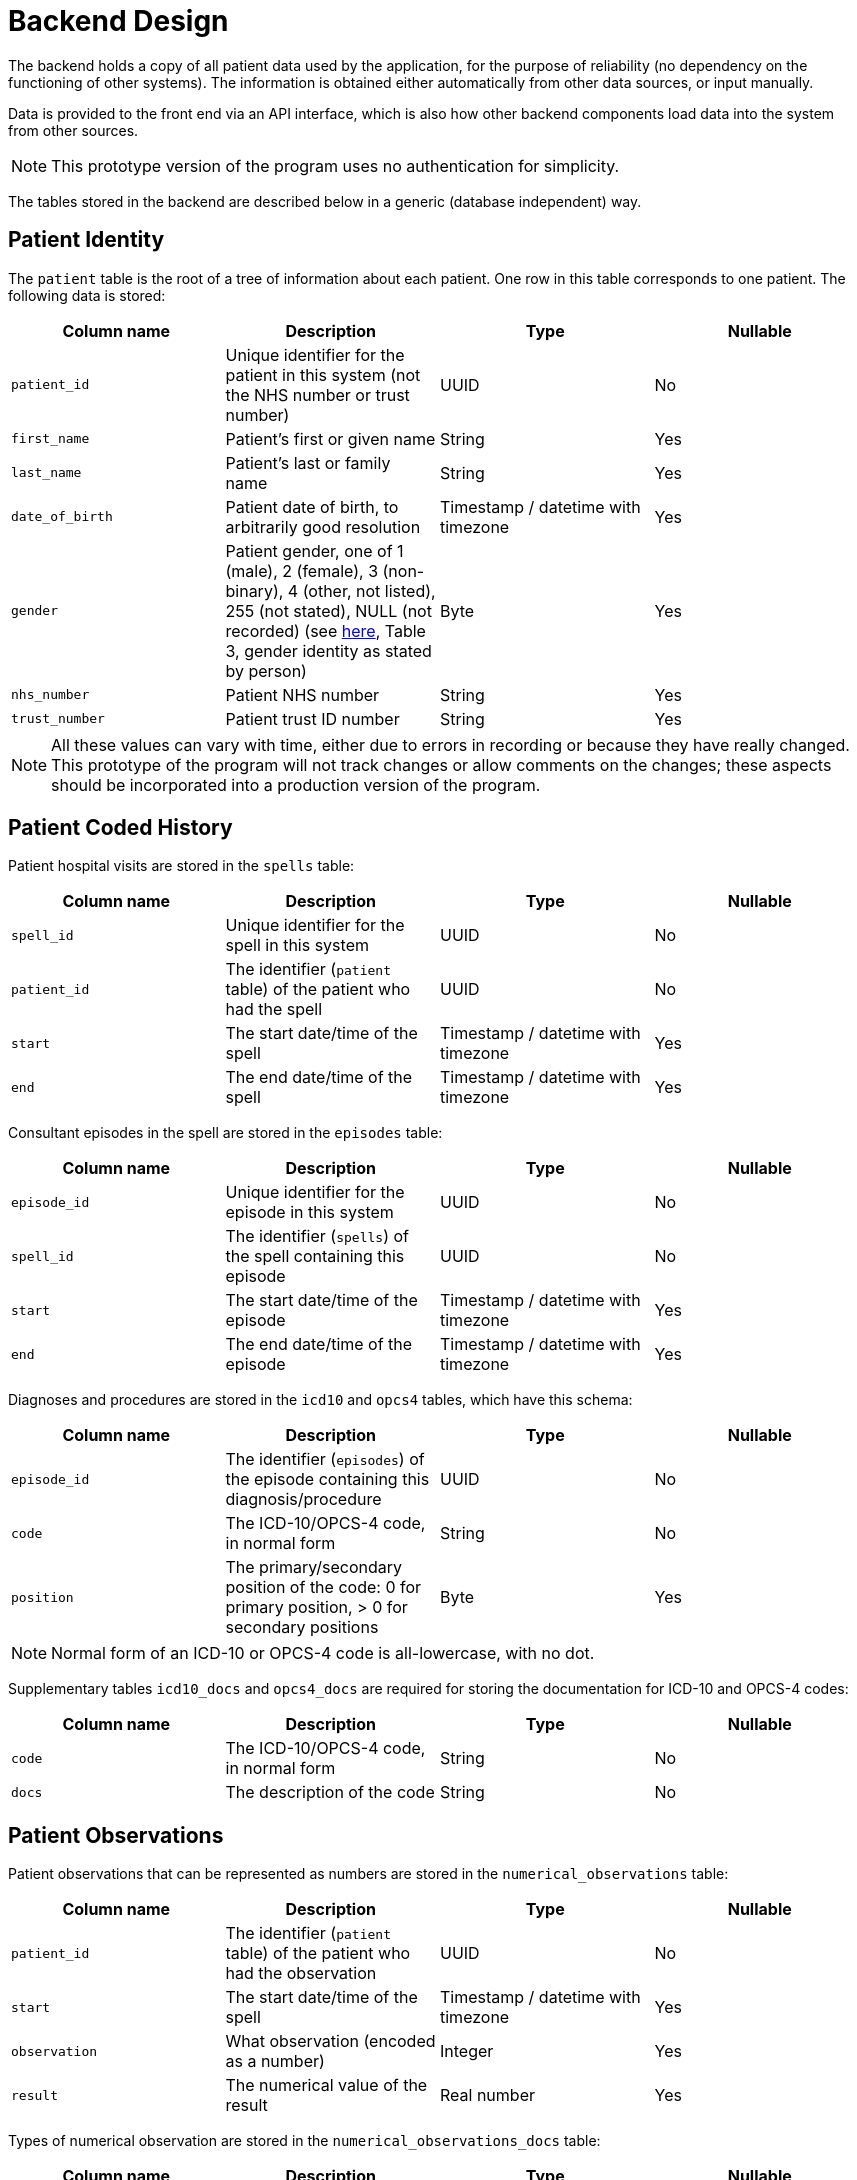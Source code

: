 = Backend Design

The backend holds a copy of all patient data used by the application, for the purpose of reliability (no dependency on the functioning of other systems). The information is obtained either automatically from other data sources, or input manually.

Data is provided to the front end via an API interface, which is also how other backend components load data into the system from other sources.

NOTE: This prototype version of the program uses no authentication for simplicity.

The tables stored in the backend are described below in a generic (database independent) way. 

== Patient Identity

The `patient` table is the root of a tree of information about each patient. One row in this table corresponds to one patient. The following data is stored:

[cols="1,1,1,1"]
|===
|Column name | Description | Type | Nullable

| `patient_id` | Unique identifier for the patient in this system (not the NHS number or trust number) | UUID | No
| `first_name` | Patient's first or given name | String | Yes
| `last_name` | Patient's last or family name | String | Yes
| `date_of_birth` | Patient date of birth, to arbitrarily good resolution | Timestamp / datetime with timezone | Yes
| `gender` | Patient gender, one of 1 (male), 2 (female), 3 (non-binary), 4 (other, not listed), 255 (not stated), NULL (not recorded) (see https://digital.nhs.uk/data-and-information/data-collections-and-data-sets/data-sets/mental-health-services-data-set/submit-data/data-quality-of-protected-characteristics-and-other-vulnerable-groups/gender-identity[here], Table 3, gender identity as stated by person) | Byte | Yes
| `nhs_number` | Patient NHS number | String | Yes
| `trust_number` | Patient trust ID number | String | Yes
|===

NOTE: All these values can vary with time, either due to errors in recording or because they have really changed. This prototype of the program will not track changes or allow comments on the changes; these aspects should be incorporated into a production version of the program.

== Patient Coded History

Patient hospital visits are stored in the `spells` table:

[cols="1,1,1,1"]
|===
|Column name | Description | Type | Nullable

| `spell_id` | Unique identifier for the spell in this system | UUID | No
| `patient_id` | The identifier (`patient` table) of the patient who had the spell | UUID | No
| `start` | The start date/time of the spell | Timestamp / datetime with timezone | Yes
| `end` | The end date/time of the spell | Timestamp / datetime with timezone | Yes
|===

Consultant episodes in the spell are stored in the `episodes` table:

[cols="1,1,1,1"]
|===
|Column name | Description | Type | Nullable

| `episode_id` | Unique identifier for the episode in this system | UUID | No
| `spell_id` | The identifier (`spells`) of the spell containing this episode | UUID | No
| `start` | The start date/time of the episode | Timestamp / datetime with timezone | Yes
| `end` | The end date/time of the episode | Timestamp / datetime with timezone | Yes
|===

Diagnoses and procedures are stored in the `icd10` and `opcs4` tables, which have this schema:

[cols="1,1,1,1"]
|===
|Column name | Description | Type | Nullable

| `episode_id` | The identifier (`episodes`) of the episode containing this diagnosis/procedure | UUID | No
| `code` | The ICD-10/OPCS-4 code, in normal form | String | No
| `position` | The primary/secondary position of the code: 0 for primary position, > 0 for secondary positions | Byte | Yes
|===

NOTE: Normal form of an ICD-10 or OPCS-4 code is all-lowercase, with no dot.

Supplementary tables `icd10_docs` and `opcs4_docs` are required for storing the documentation for ICD-10 and OPCS-4 codes:

[cols="1,1,1,1"]
|===
|Column name | Description | Type | Nullable

| `code` | The ICD-10/OPCS-4 code, in normal form | String | No
| `docs` | The description of the code | String | No
|===

== Patient Observations

Patient observations that can be represented as numbers are stored in the `numerical_observations` table:

[cols="1,1,1,1"]
|===
|Column name | Description | Type | Nullable

| `patient_id` | The identifier (`patient` table) of the patient who had the observation | UUID | No
| `start` | The start date/time of the spell | Timestamp / datetime with timezone | Yes
| `observation` | What observation (encoded as a number) | Integer | Yes
| `result` | The numerical value of the result | Real number | Yes
|===

Types of numerical observation are stored in the `numerical_observations_docs` table:

[cols="1,1,1,1"]
|===
|Column name | Description | Type | Nullable

| `observation` | The observation encoded as a number | Integer | No
| `name` | The name of the observation | String | No
| `docs` | An optional longer description of the observation | String | Yes
| `unit` | The unit of the numerical observation, if applicable | String | Yes
|===
